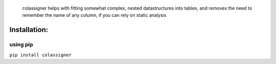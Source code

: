    colassigner helps with fitting somewhat complex, nested
   datastructures into tables, and removes the need to remember the name
   of any column, if you can rely on static analysis

Installation:
=============

using pip
---------

``pip install colassigner``
